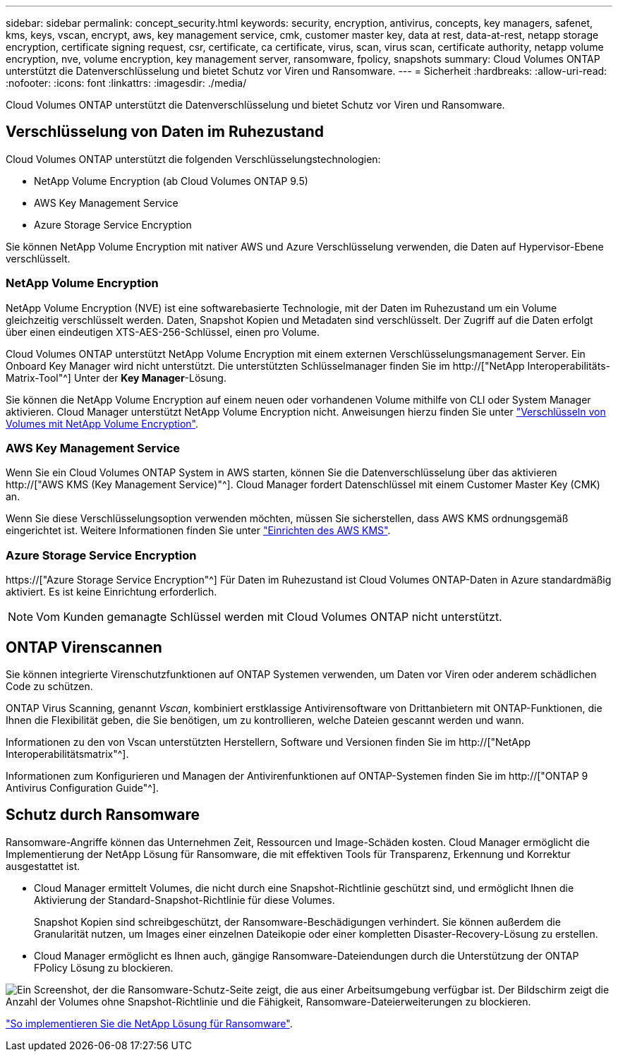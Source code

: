 ---
sidebar: sidebar 
permalink: concept_security.html 
keywords: security, encryption, antivirus, concepts, key managers, safenet, kms, keys, vscan, encrypt, aws, key management service, cmk, customer master key, data at rest, data-at-rest, netapp storage encryption, certificate signing request, csr, certificate, ca certificate, virus, scan, virus scan, certificate authority, netapp volume encryption, nve, volume encryption, key management server, ransomware, fpolicy, snapshots 
summary: Cloud Volumes ONTAP unterstützt die Datenverschlüsselung und bietet Schutz vor Viren und Ransomware. 
---
= Sicherheit
:hardbreaks:
:allow-uri-read: 
:nofooter: 
:icons: font
:linkattrs: 
:imagesdir: ./media/


[role="lead"]
Cloud Volumes ONTAP unterstützt die Datenverschlüsselung und bietet Schutz vor Viren und Ransomware.



== Verschlüsselung von Daten im Ruhezustand

Cloud Volumes ONTAP unterstützt die folgenden Verschlüsselungstechnologien:

* NetApp Volume Encryption (ab Cloud Volumes ONTAP 9.5)
* AWS Key Management Service
* Azure Storage Service Encryption


Sie können NetApp Volume Encryption mit nativer AWS und Azure Verschlüsselung verwenden, die Daten auf Hypervisor-Ebene verschlüsselt.



=== NetApp Volume Encryption

NetApp Volume Encryption (NVE) ist eine softwarebasierte Technologie, mit der Daten im Ruhezustand um ein Volume gleichzeitig verschlüsselt werden. Daten, Snapshot Kopien und Metadaten sind verschlüsselt. Der Zugriff auf die Daten erfolgt über einen eindeutigen XTS-AES-256-Schlüssel, einen pro Volume.

Cloud Volumes ONTAP unterstützt NetApp Volume Encryption mit einem externen Verschlüsselungsmanagement Server. Ein Onboard Key Manager wird nicht unterstützt. Die unterstützten Schlüsselmanager finden Sie im http://["NetApp Interoperabilitäts-Matrix-Tool"^] Unter der *Key Manager*-Lösung.

Sie können die NetApp Volume Encryption auf einem neuen oder vorhandenen Volume mithilfe von CLI oder System Manager aktivieren. Cloud Manager unterstützt NetApp Volume Encryption nicht. Anweisungen hierzu finden Sie unter link:task_encrypting_volumes.html["Verschlüsseln von Volumes mit NetApp Volume Encryption"].



=== AWS Key Management Service

Wenn Sie ein Cloud Volumes ONTAP System in AWS starten, können Sie die Datenverschlüsselung über das aktivieren http://["AWS KMS (Key Management Service)"^]. Cloud Manager fordert Datenschlüssel mit einem Customer Master Key (CMK) an.

Wenn Sie diese Verschlüsselungsoption verwenden möchten, müssen Sie sicherstellen, dass AWS KMS ordnungsgemäß eingerichtet ist. Weitere Informationen finden Sie unter link:task_setting_up_kms.html["Einrichten des AWS KMS"].



=== Azure Storage Service Encryption

https://["Azure Storage Service Encryption"^] Für Daten im Ruhezustand ist Cloud Volumes ONTAP-Daten in Azure standardmäßig aktiviert. Es ist keine Einrichtung erforderlich.


NOTE: Vom Kunden gemanagte Schlüssel werden mit Cloud Volumes ONTAP nicht unterstützt.



== ONTAP Virenscannen

Sie können integrierte Virenschutzfunktionen auf ONTAP Systemen verwenden, um Daten vor Viren oder anderem schädlichen Code zu schützen.

ONTAP Virus Scanning, genannt _Vscan_, kombiniert erstklassige Antivirensoftware von Drittanbietern mit ONTAP-Funktionen, die Ihnen die Flexibilität geben, die Sie benötigen, um zu kontrollieren, welche Dateien gescannt werden und wann.

Informationen zu den von Vscan unterstützten Herstellern, Software und Versionen finden Sie im http://["NetApp Interoperabilitätsmatrix"^].

Informationen zum Konfigurieren und Managen der Antivirenfunktionen auf ONTAP-Systemen finden Sie im http://["ONTAP 9 Antivirus Configuration Guide"^].



== Schutz durch Ransomware

Ransomware-Angriffe können das Unternehmen Zeit, Ressourcen und Image-Schäden kosten. Cloud Manager ermöglicht die Implementierung der NetApp Lösung für Ransomware, die mit effektiven Tools für Transparenz, Erkennung und Korrektur ausgestattet ist.

* Cloud Manager ermittelt Volumes, die nicht durch eine Snapshot-Richtlinie geschützt sind, und ermöglicht Ihnen die Aktivierung der Standard-Snapshot-Richtlinie für diese Volumes.
+
Snapshot Kopien sind schreibgeschützt, der Ransomware-Beschädigungen verhindert. Sie können außerdem die Granularität nutzen, um Images einer einzelnen Dateikopie oder einer kompletten Disaster-Recovery-Lösung zu erstellen.

* Cloud Manager ermöglicht es Ihnen auch, gängige Ransomware-Dateiendungen durch die Unterstützung der ONTAP FPolicy Lösung zu blockieren.


image:screenshot_ransomware_protection.gif["Ein Screenshot, der die Ransomware-Schutz-Seite zeigt, die aus einer Arbeitsumgebung verfügbar ist. Der Bildschirm zeigt die Anzahl der Volumes ohne Snapshot-Richtlinie und die Fähigkeit, Ransomware-Dateierweiterungen zu blockieren."]

link:task_protecting_ransomware.html["So implementieren Sie die NetApp Lösung für Ransomware"].
